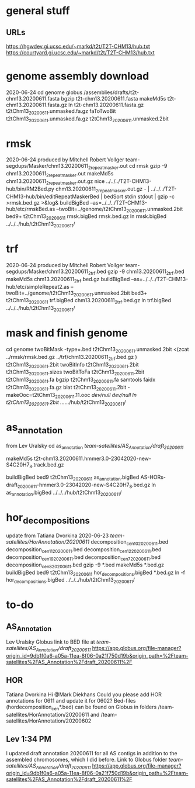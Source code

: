 * general stuff
** URLs
https://hgwdev.gi.ucsc.edu/~markd/t2t/T2T-CHM13/hub.txt
https://courtyard.gi.ucsc.edu/~markd/t2t/T2T-CHM13/hub.txt

* genome assembly download 
2020-06-24
cd genome
globus /assemblies/drafts/t2t-chm13.20200611.fasta
bgzip t2t-chm13.20200611.fasta
makeMd5s t2t-chm13.20200611.fasta.gz 
ln t2t-chm13.20200611.fasta.gz t2tChm13_20200611.unmasked.fa.gz
faToTwoBit t2tChm13_20200611.unmasked.fa.gz t2tChm13_20200611.unmasked.2bit

* rmsk
2020-06-24
produced by Mitchell Robert Vollger
team-segdups/Masker/chm13.20200611_2_repeatmasker.out
cd rmsk
gzip -9 chm13.20200611_2_repeatmasker.out 
makeMd5s chm13.20200611_2_repeatmasker.out.gz 
nice ../../../T2T-CHM13-hub/bin/RM2Bed.py chm13.20200611_2_repeatmasker.out.gz - | ../../../T2T-CHM13-hub/bin/editRepeatMaskerBed | bedSort stdin stdout | gzip -c >rmsk.bed.gz >&log&
buildBigBed  --as=../../../T2T-CHM13-hub/etc/rmskBed.as --twoBit=../genome/t2tChm13_20200611.unmasked.2bit bed9+ t2tChm13_20200611 rmsk.bigBed rmsk.bed.gz
ln rmsk.bigBed ../../../hub/t2tChm13_20200611/

* trf
2020-06-24
produced by Mitchell Robert Vollger
team-segdups/Masker/chm13.20200611_2_trf.bed
gzip -9 chm13.20200611_2_trf.bed
makeMd5s chm13.20200611_2_trf.bed.gz 
buildBigBed --as=../../../T2T-CHM13-hub/etc/simpleRepeat2.as --twoBit=../genome/t2tChm13_20200611.unmasked.2bit bed3+ t2tChm13_20200611 trf.bigBed chm13.20200611_2_trf.bed.gz 
ln trf.bigBed  ../../../hub/t2tChm13_20200611/

* mask and finish genome
cd genome
twoBitMask -type=.bed t2tChm13_20200611.unmasked.2bit <(zcat ../rmsk/rmsk.bed.gz ../trf/chm13.20200611_2_trf.bed.gz ) t2tChm13_20200611.2bit
twoBitInfo t2tChm13_20200611.2bit t2tChm13_20200611.sizes
twoBitToFa t2tChm13_20200611.2bit t2tChm13_20200611.fa
bgzip t2tChm13_20200611.fa
samtools faidx t2tChm13_20200611.fa.gz 
blat t2tChm13_20200611.2bit -makeOoc=t2tChm13_20200611.11.ooc /dev/null /dev/null
ln t2tChm13_20200611.2bit  ../../../hub/t2tChm13_20200611/

* as_annotation
from Lev Uralsky
cd as_annotation
/team-satellites/AS_Annotation/draft_20200611/

makeMd5s t2t-chm13.20200611.hmmer3.0-23042020-new-S4C20H7_8.track.bed.gz

buildBigBed bed9 t2tChm13_20200611 as_annotation.bigBed AS-HORs-draft_20200611-hmmer3.0-23042020-new-S4C20H7_8.bed.gz
ln as_annotation.bigBed  ../../../hub/t2tChm13_20200611/

* hor_decompositions
update from Tatiana Dvorkina 2020-06-23
/team-satellites/HorAnnotation/20200611/
    decomposition_cen10_20200611.bed
    decomposition_cen11_20200611.bed
    decomposition_cen12_20200611.bed
    decomposition_cen19_20200611.bed
    decomposition_cen7_20200611.bed
    decomposition_cen8_20200611.bed
gzip -9 *.bed
makeMd5s *.bed.gz
buildBigBed bed9 t2tChm13_20200611 hor_decompositions.bigBed *.bed.gz
ln -f hor_decompositions.bigBed   ../../../hub/t2tChm13_20200611/


* to-do 
** AS_Annotation
Lev Uralsky
Globus link to BED file at /team-satellites/AS_Annotation/draft_20200611/
https://app.globus.org/file-manager?origin_id=9db1f0a6-a05a-11ea-8f06-0a21f750d19b&origin_path=%2Fteam-satellites%2FAS_Annotation%2Fdraft_20200611%2F
# chr obly AS-annotation-draft_20200611-hmmer3.0-23042020-new-S4C20H7_8.bed.gz
#  t2t-chm13.20200611.hmmer3.0-23042020-new-S4C20H7_8.track.bed.gz
** HOR
Tatiana Dvorkina
Hi @Mark Diekhans Could you please add HOR annotations for 0611 and update it for 0602? Bed-files (hordecomposition_cen*.bed) can be found on Globus in folders /team-satellites/HorAnnotation/20200611 and  /team-satellites/HorAnnotation/20200602
**  Lev  1:34 PM
I updated draft annotation 20200611 for all AS contigs in addition to the assembled chromosomes, which I did before.
Link to Globus folder /team-satellites/AS_Annotation/draft_20200611/ https://app.globus.org/file-manager?origin_id=9db1f0a6-a05a-11ea-8f06-0a21f750d19b&origin_path=%2Fteam-satellites%2FAS_Annotation%2Fdraft_20200611%2F

